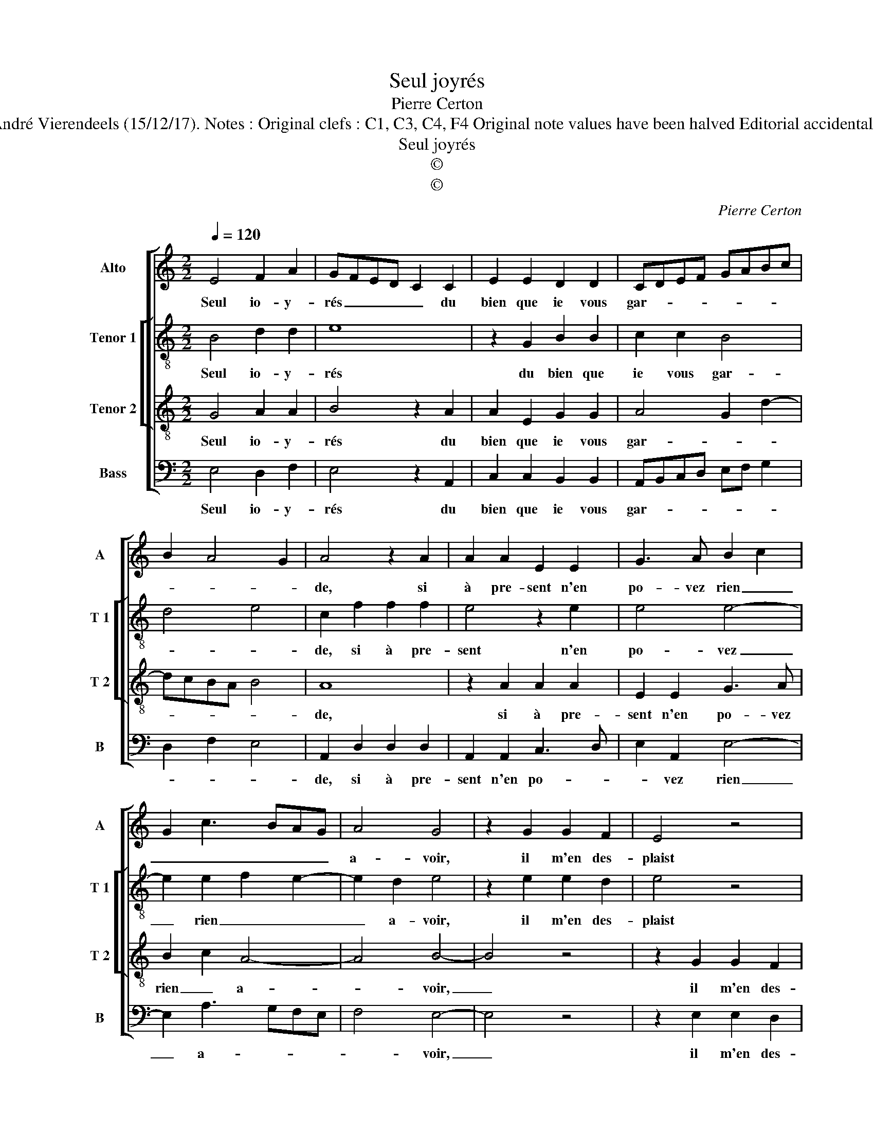 X:1
T:Seul joyrés
T:Pierre Certon
T:Source : Second livre contenant 25 chansons nouvelles à 4 parties---Paris---P.Attaignant---1536. Editor : André Vierendeels (15/12/17). Notes : Original clefs : C1, C3, C4, F4 Original note values have been halved Editorial accidentals above the staff Square brackets indicate ligatures m 13 in Alto : 2x"G"  notated as 2x"A" in original print
T:Seul joyrés
T:©
T:©
C:Pierre Certon
Z:©
%%score [ 1 [ 2 3 ] 4 ]
L:1/8
Q:1/4=120
M:2/2
K:C
V:1 treble nm="Alto" snm="A"
V:2 treble-8 nm="Tenor 1" snm="T 1"
V:3 treble-8 nm="Tenor 2" snm="T 2"
V:4 bass nm="Bass" snm="B"
V:1
 E4 F2 A2 | GFED C2 C2 | E2 E2 D2 D2 | CDEF GABc | B2 A4 G2 | A4 z2 A2 | A2 A2 E2 E2 | G3 A B2 c2 | %8
w: Seul io- y-|rés _ _ _ _ du|bien que ie vous|gar- * * * * * * *||de, si|à pre- sent n'en|po- vez rien _|
 G2 c3 BAG | A4 G4 | z2 G2 G2 F2 | E4 z4 | z2 G2 G2 G2 | A2 A2 G3 F | G2 A3 GFE | F4 E4 | z4 E4 | %17
w: _ _ _ _ _|a- voir,|il m'en des-|plaist|et plus qu'à|vous me tar- *||* de,|que|
 F2 A2 GFED | C2 C2 E2 E2 | D2 D2 CDEF | GABc B2 A2- |"^#" A2 G2 A4 | z4 E4 | F2 A2 GFED | %24
w: lan- guis- * * * *|siés sans plai- sir|re- cep- * * * *||* * voir,|que|lan- guis- * * * *|
 C2 C2 E2 E2 | D2 D2 CDEF | GABc B2 A2- |"^#" A2 G2 A4- | A8 |] %29
w: siés sans plai- sir|re- cep- * * * *||* * voir.|_|
V:2
 B4 d2 d2 | e8 | z2 G2 B2 B2 | c2 c2 B4 | d4 e4 | c2 f2 f2 f2 | e4 z2 e2 | e4 e4- | e2 e2 f2 e2- | %9
w: Seul io- y-|rés|du bien que|ie vous gar-||de, si à pre-|sent n'en|po- vez|_ rien _ _|
 e2 d2 e4 | z2 e2 e2 d2 | e4 z4 | z2 e2 e2 e2 | c2 f2 e4- | e2 dc d2 c2- |"^b" c2 B2 c4 | z4 B4 | %17
w: _ a- voir,|il m'en des-|plaist|et plus qu'à|vous me tar-||* * de,|que|
 d2 d2 e4- | e4 z2 G2 | B2 B2 c2 c2 | B2 B2 d2 d2 | e2 e2 c4 | z4 B4 | d2 d2 e4- | e4 z2 G2 | %25
w: lan- guis- siés|_ sans|plai- sir re- cep-|voir, sans plai- sir|re- cep- voir,|que|lan- guis- siés|_ sans|
 B2 B2 c2 c2 | B2 B2 d2 d2 | e2 e2 c4- | c8 |] %29
w: plai- sir re- rep-|voir, sans plai- sir|re- cep- voir.|_|
V:3
 G4 A2 A2 | B4 z2 A2 | A2 E2 G2 G2 | A4 G2 d2- | dcBA B4 | A8 | z2 A2 A2 A2 | E2 E2 G3 A | %8
w: Seul io- y-|rés du|bien que ie vous|gar- * *||de,|si à pre-|sent n'en po- vez|
 B2 c2 A4- | A4 B4- | B4 z4 | z2 G2 G2 F2 | E2 B2 B2 c2 | A2 d2 B2 c2- | cBAG F2 G2- | G2 F2 G4 | %16
w: rien _ a-|* voir,|_|il m'en des-|plaist et plus qu'à|vous me tar- *||* * de,|
 z4 G4 | A2 A2 B4 | z2 A2 A2 E2 | G2 G2 A4 | G2 d3 cBA | B4 A4 | z4 G4 | A2 A2 B4 | z2 A2 A2 E2 | %25
w: que|lan- guis- siés|sans plai- sir|re- cep- voir,|sans pla- * * *|* sir,|que|lan- guis- siés|sans pla- sir|
 G2 G2 A4 | G2 d3 c BA | B4 A4- | A8 |] %29
w: re- cep- voir,|sans plai sir re- *|cep- voir.|_|
V:4
 E,4 D,2 F,2 | E,4 z2 A,,2 | C,2 C,2 B,,2 B,,2 | A,,B,,C,D, E,F, G,2 | D,2 F,2 E,4 | %5
w: Seul io- y-|rés du|bien que ie vous|gar- * * * * * *||
 A,,2 D,2 D,2 D,2 | A,,2 A,,2 C,3 D, | E,2 A,,2 E,4- | E,2 A,3 G,F,E, | F,4 E,4- | E,4 z4 | %11
w: de, si à pre-|sent n'en po- *|* vez rien|_ a- * * *|* voir,|_|
 z2 E,2 E,2 D,2 | E,2 E,2 E,2 E,2 | F,2 D,2 E,4 | C,2 F,3 E,D,C, | D,4 C,4 | z4 E,4 | D,2 F,2 E,4 | %18
w: il m'en des-|plaist et plus qu'à|vous me tar-||* de,||lan- guis- siés|
 z2 A,,2 C,2 C,2 | B,,2 B,,2 A,,B,,C,D, | E,F, G,2 D,2 F,2 | E,4 A,,4 | z4 E,4 | D,2 F,2 E,4 | %24
w: sans plai- sir|re- cep- * * * *||* voir,|que|lan- guis- siés|
 z2 A,,2 C,2 C,2 | B,,2 B,,2 A,,B,,C,D, | E,F, G,2 D,2 F,2 | E,4 A,,4- | A,,8 |] %29
w: sans plai- sir|re- cep- * * * *||* voir.|_|

